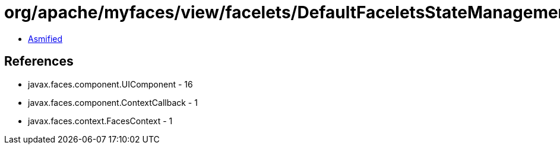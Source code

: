 = org/apache/myfaces/view/facelets/DefaultFaceletsStateManagementStrategy$RemoveComponentCallback.class

 - link:DefaultFaceletsStateManagementStrategy$RemoveComponentCallback-asmified.java[Asmified]

== References

 - javax.faces.component.UIComponent - 16
 - javax.faces.component.ContextCallback - 1
 - javax.faces.context.FacesContext - 1
